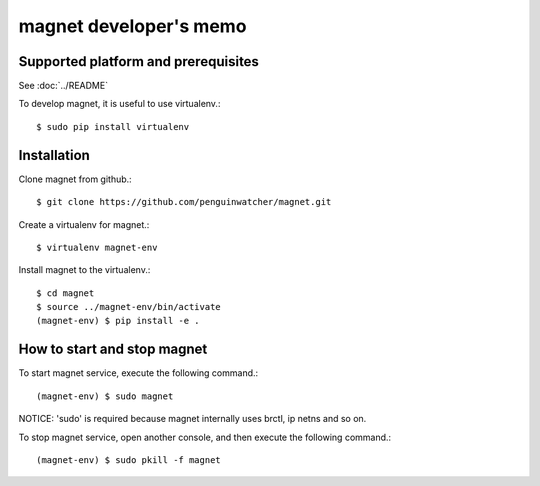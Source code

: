 magnet developer's memo
========================

Supported platform and prerequisites
------------------------------------

See :doc:`../README`

To develop magnet, it is useful to use virtualenv.::

    $ sudo pip install virtualenv

Installation
------------

Clone magnet from github.::

    $ git clone https://github.com/penguinwatcher/magnet.git

Create a virtualenv for magnet.::

    $ virtualenv magnet-env

Install magnet to the virtualenv.::

    $ cd magnet
    $ source ../magnet-env/bin/activate
    (magnet-env) $ pip install -e .

How to start and stop magnet
----------------------------

To start magnet service, execute the following command.::

    (magnet-env) $ sudo magnet

NOTICE: 'sudo' is required because magnet internally uses brctl, ip netns and so on.

To stop magnet service, open another console, and then execute the following command.::

    (magnet-env) $ sudo pkill -f magnet


